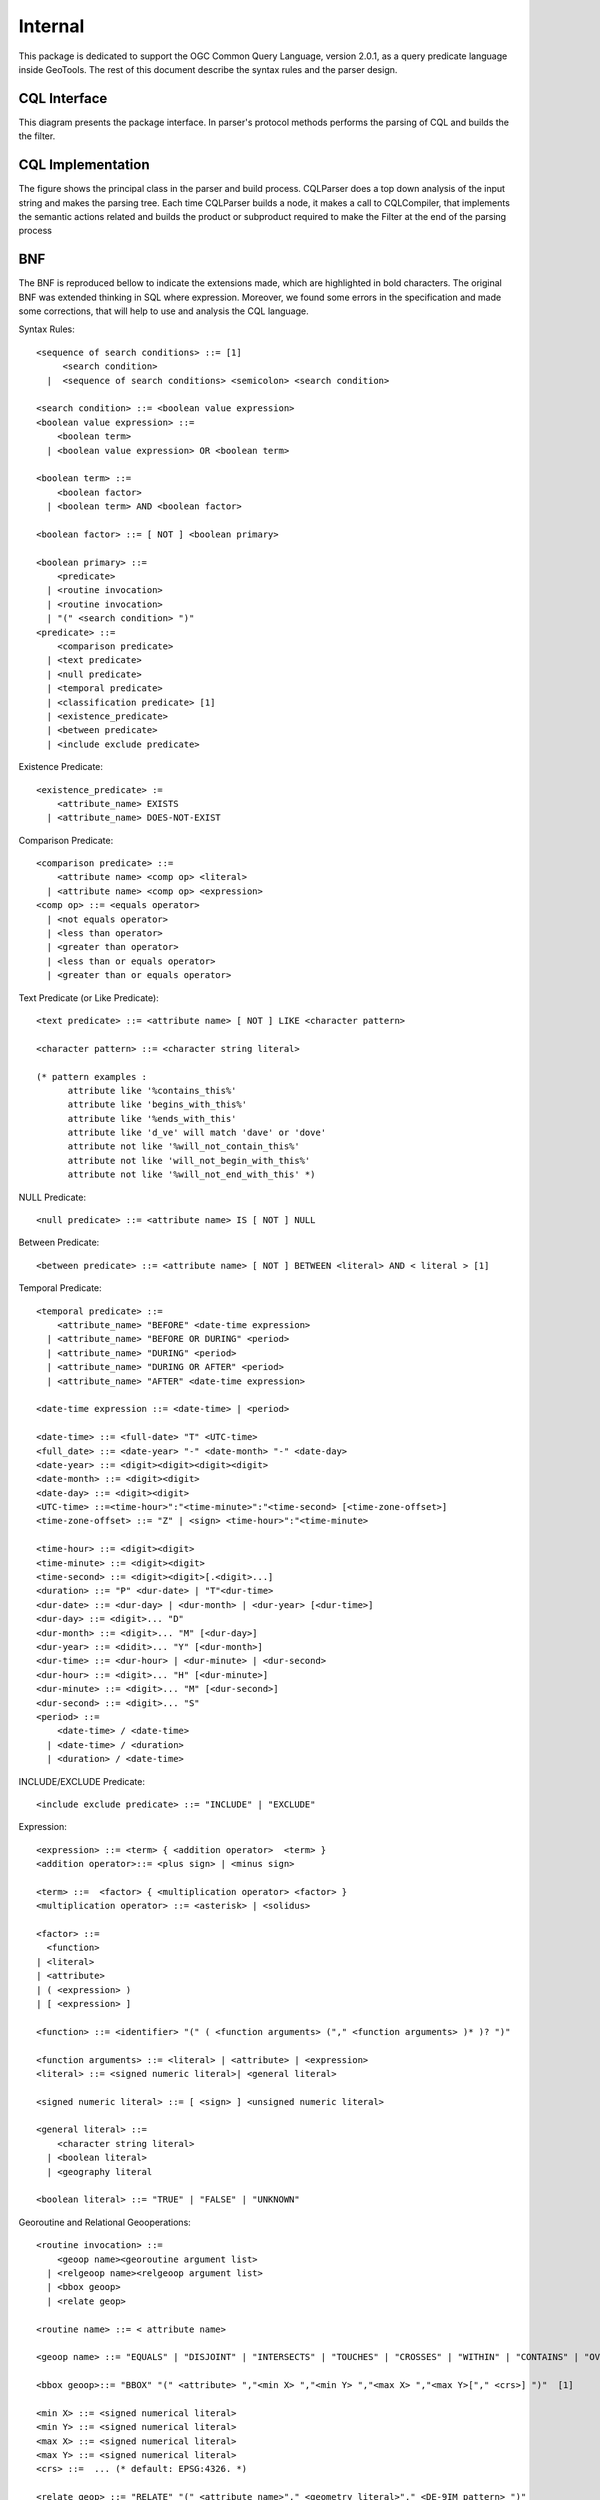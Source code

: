 Internal
--------

This package is dedicated to support the OGC Common Query Language, version 2.0.1, as a query predicate language inside GeoTools. The rest of this document describe the syntax rules and the parser design.

CQL Interface
^^^^^^^^^^^^^
This diagram presents the package interface. In parser's protocol methods performs the parsing of CQL and builds the the filter.


.. image:: /images/cql.PNG

CQL Implementation
^^^^^^^^^^^^^^^^^^

The figure shows the principal class in the parser and build process. CQLParser does a top down analysis of the input string and makes the parsing tree. Each time CQLParser builds a node, it  makes a call to CQLCompiler, that implements the semantic actions related and builds the product or subproduct required to make the Filter at the end of the parsing process


.. image:: /images/cqlParser.PNG

BNF
^^^

The BNF is reproduced bellow to indicate the extensions made, which are highlighted in bold characters. The original BNF was extended thinking in SQL where expression. Moreover, we found some errors in the specification and made some corrections, that will help to use and analysis the CQL language.

Syntax Rules::
  
  <sequence of search conditions> ::= [1]
       <search condition>
    |  <sequence of search conditions> <semicolon> <search condition>
  
  <search condition> ::= <boolean value expression>
  <boolean value expression> ::=
      <boolean term>
    | <boolean value expression> OR <boolean term>
  
  <boolean term> ::=
      <boolean factor>
    | <boolean term> AND <boolean factor>
  
  <boolean factor> ::= [ NOT ] <boolean primary>
  
  <boolean primary> ::=
      <predicate>
    | <routine invocation>
    | <routine invocation>
    | "(" <search condition> ")"
  <predicate> ::=
      <comparison predicate>
    | <text predicate>
    | <null predicate>
    | <temporal predicate>
    | <classification predicate> [1]
    | <existence_predicate>
    | <between predicate>
    | <include exclude predicate>

Existence Predicate::
  
  <existence_predicate> :=
      <attribute_name> EXISTS
    | <attribute_name> DOES-NOT-EXIST

Comparison Predicate::

  <comparison predicate> ::=
      <attribute name> <comp op> <literal>
    | <attribute name> <comp op> <expression>
  <comp op> ::= <equals operator>
    | <not equals operator>
    | <less than operator>
    | <greater than operator>
    | <less than or equals operator>
    | <greater than or equals operator>

Text Predicate (or Like Predicate)::
  
  <text predicate> ::= <attribute name> [ NOT ] LIKE <character pattern>
  
  <character pattern> ::= <character string literal>
  
  (* pattern examples :
        attribute like '%contains_this%'
        attribute like 'begins_with_this%'
        attribute like '%ends_with_this'
        attribute like 'd_ve' will match 'dave' or 'dove'
        attribute not like '%will_not_contain_this%'
        attribute not like 'will_not_begin_with_this%'
        attribute not like '%will_not_end_with_this' *)

NULL Predicate::
  
  <null predicate> ::= <attribute name> IS [ NOT ] NULL

Between Predicate::
  
  <between predicate> ::= <attribute name> [ NOT ] BETWEEN <literal> AND < literal > [1]

Temporal Predicate::
  
  <temporal predicate> ::=
      <attribute_name> "BEFORE" <date-time expression>
    | <attribute_name> "BEFORE OR DURING" <period>
    | <attribute_name> "DURING" <period>
    | <attribute_name> "DURING OR AFTER" <period>
    | <attribute_name> "AFTER" <date-time expression>
  
  <date-time expression ::= <date-time> | <period>
  
  <date-time> ::= <full-date> "T" <UTC-time>
  <full_date> ::= <date-year> "-" <date-month> "-" <date-day>
  <date-year> ::= <digit><digit><digit><digit>
  <date-month> ::= <digit><digit>
  <date-day> ::= <digit><digit>
  <UTC-time> ::=<time-hour>":"<time-minute>":"<time-second> [<time-zone-offset>]
  <time-zone-offset> ::= "Z" | <sign> <time-hour>":"<time-minute>

  <time-hour> ::= <digit><digit>
  <time-minute> ::= <digit><digit>
  <time-second> ::= <digit><digit>[.<digit>...]
  <duration> ::= "P" <dur-date> | "T"<dur-time>
  <dur-date> ::= <dur-day> | <dur-month> | <dur-year> [<dur-time>]
  <dur-day> ::= <digit>... "D"
  <dur-month> ::= <digit>... "M" [<dur-day>]
  <dur-year> ::= <didit>... "Y" [<dur-month>]
  <dur-time> ::= <dur-hour> | <dur-minute> | <dur-second>
  <dur-hour> ::= <digit>... "H" [<dur-minute>]
  <dur-minute> ::= <digit>... "M" [<dur-second>]
  <dur-second> ::= <digit>... "S"
  <period> ::=
      <date-time> / <date-time>
    | <date-time> / <duration>
    | <duration> / <date-time>

INCLUDE/EXCLUDE Predicate::
  
  <include exclude predicate> ::= "INCLUDE" | "EXCLUDE"

Expression::
  
  <expression> ::= <term> { <addition operator>  <term> }
  <addition operator>::= <plus sign> | <minus sign>
  
  <term> ::=  <factor> { <multiplication operator> <factor> }
  <multiplication operator> ::= <asterisk> | <solidus>
  
  <factor> ::=
    <function>
  | <literal>
  | <attribute>
  | ( <expression> )
  | [ <expression> ]
  
  <function> ::= <identifier> "(" ( <function arguments> ("," <function arguments> )* )? ")"
  
  <function arguments> ::= <literal> | <attribute> | <expression>
  <literal> ::= <signed numeric literal>| <general literal>
  
  <signed numeric literal> ::= [ <sign> ] <unsigned numeric literal>
  
  <general literal> ::=
      <character string literal>
    | <boolean literal>
    | <geography literal
  
  <boolean literal> ::= "TRUE" | "FALSE" | "UNKNOWN"
  
Georoutine and Relational Geooperations::
  
  <routine invocation> ::=
      <geoop name><georoutine argument list>
    | <relgeoop name><relgeoop argument list>
    | <bbox geoop>
    | <relate geop>
  
  <routine name> ::= < attribute name>
  
  <geoop name> ::= "EQUALS" | "DISJOINT" | "INTERSECTS" | "TOUCHES" | "CROSSES" | "WITHIN" | "CONTAINS" | "OVERLAPS"
  
  <bbox geoop>::= "BBOX" "(" <attribute> ","<min X> ","<min Y> ","<max X> ","<max Y>["," <crs>] ")"  [1]
  
  <min X> ::= <signed numerical literal>
  <min Y> ::= <signed numerical literal>
  <max X> ::= <signed numerical literal>
  <max Y> ::= <signed numerical literal>
  <crs> ::=  ... (* default: EPSG:4326. *)

  <relate geop> ::= "RELATE" "(" <attribute name>"," <geometry literal>"," <DE-9IM pattern> ")"

  <DE-9IM pattern> ::= <dimension simbol><dimension simbol><dimension simbol><dimension simbol><dimension simbol><dimension simbol><dimension simbol><dimension simbol><dimension simbol>
  <dimension simbol> ::= "*"| "T" | "F" | "0" | "1" | "2"> |
  
  <relgeoop name> ::= "DWITHIN" | "BEYOND"
  
  <argument list> ::= "(" [ <positional arguments> ] ")"
  
  <positional arguments> ::= <argument> [ { "," <argument> } ...]
  
  <argument> ::= <literal> | <attribute name>
  
  <georoutine argument list> ::=  "("<attribute name>","<geometry literal>")"
  
  <relgeoop argument list> ::= "("<attribute name>","<geometry literal>","<tolerance>")"
  
  <tolerance> ::=<unsigned numeric literal>","<distance units>
  
  <distance units> ::= = "feet" | "meters" | "statute miles" | "nautical miles" | "kilometers"

Geometry Literal::
  
  <geometry literal> :=
      <Point Tagged Text>
    | <LineString Tagged Text>
    | <Polygon Tagged Text>
    | <MultiPoint Tagged Text>
    | <MultiLineString Tagged Text>
    | <MultiPolygon Tagged Text>
    | <GeometryCollection Tagged Text>
    | <Envelope Tagged Text>
  
  <Point Tagged Text> ::= POINT <Point Text>
  
  <LineString Tagged Text> ::= LINESTRING <LineString Text>
  
  <Polygon Tagged Text> ::= POLYGON <Polygon Text>
  
  <MultiPoint Tagged Text> ::= MULTIPOINT <Multipoint Text>
  
  <MultiLineString Tagged Text> ::= MULTILINESTRING <MultiLineString Text>
  
  <MultiPolygon Tagged Text> ::= MULTIPOLYGON <MultiPolygon Text>
  
  <GeometryCollection Tagged Text> ::=GEOMETRYCOLLECTION <GeometryCollection Text>
  
  <Point Text> := EMPTY | "(" <Point> ")"
  <Point> := <x><space><y>
  <x> := numeric literal
  <y> := numeric literal
  <LineString Text> := EMPTY | "(" <Point> \{","<Point >\}...")"
  <Polygon Text> := EMPTY | "("<LineString Text>\{","<LineString Text> \}...")"
  <Multipoint Text> := EMPTY | "("<Point Text>\{","<Point Text >\}...")"
  <MultiLineString Text> := EMPTY | "("<LineString Text>\{","<LineString Text>\}...")"
  <MultiPolygon Text> := EMPTY | "("<Polygon Text>\{","<Polygon Text>\}...")"
  <GeometryCollection Text> := EMPTY | "("<Geometry Tagged Text>\{","<Geometry Tagged Text>\}...")"
  <Envelope Tagged Text> ::= ENVELOPE <Envelope Text>
  <Envelope Text> ::= EMPTY |
      "("<WestBoundLongitude>","
        <EastBoundLongitude>","
        <NorthBoundLatitude>","
        <SouthBoundLatitude>< ")"
  <WestBoundLongitude> ::= numeric literal
  <EastBoundLongitude> ::= numeric literal
  <NorthBoundLatitude> ::= numeric literal
  <SouthBoundLatitude> ::= numeric literal

Lexical Rules::

  <SQL terminal character> ::= <SQL language character>
  <SQL language character> ::= <simple Latin letter>
  | <digit>
  | <SQL special character>
  <simple Latin letter> ::= <simple Latin upper case letter>
                          | <simple Latin lower case letter>
  <simple Latin upper case letter> ::=
       A | B | C | D | E | F | G | H | I | J | K | L | M | N | O
       | P | Q | R | S | T | U | V | W | X | Y | Z
  <simple Latin lower case letter> ::=
       a | b | c | d | e | f | g | h | i | j | k | l | m | n | o
       | p | q | r | s | t | u | v | w | x | y | z
  <digit> ::=
       0 | 1 | 2 | 3 | 4 | 5 | 6 | 7 | 8 | 9
  <SQL special character> ::= <space>
                            | <double quote>
                            | <percent>
                            | <ampersand>
                            | <quote>
                            | <left paren>
                            | <right paren>
                            | <asterisk>
                            | <plus sign>
                            | <comma>
                            | <minus sign>
                            | <period>
                            | <solidus>
                            | <colon>
                            | <semicolon>
                            | <less than operator>
                            | <equals operator>
                            | <greater than operator>
                            | <question mark>
                            | <left bracket>
                            | <right bracket>
                            | <circumflex>
                            | <underscore>
                            | <vertical bar>
                            | <left brace>
                            | <right brace>
  <space> ::= /*space character in character set in use
                In ASCII it would be 40*/
  <double quote> ::= "
  <percent> ::= %
  <ampersand> ::= &
  <quote> ::= '
  <left paren> ::= (
  <right paren> ::= )
  <asterisk> ::= *
  <plus sign> ::= +
  <comma> ::= ,
  <minus sign> ::= -
  <period> ::= .
  <solidus> ::= /
  <colon> ::= :
  <semicolon> ::= ;
  <less than operator> ::= <
  <equals operator> ::= =
  <greater than operator> ::= >
  <question mark> ::= ?
  <left bracket> ::= [
  <right bracket> ::= ]
  <circumflex> ::= ^
  <underscore> ::= _
  <vertical bar> ::= |
  <left brace> ::={
  <right brace> ::=}
  <separator> ::= { <comment> | <space> | <newline> }...
  <token> ::= <nondelimiter token>
            | <delimiter token>
  <nondelimiter token> ::= <regular identifier>
                          | <key word>
                          | <unsigned numeric literal>
  <key word> ::= <reserved word>
  <reserved word> ::= NOT | AND | OR | LIKE |
                      IS | NULL |
                      EXISTS | DOES-NOT-EXIST |
                      DURING | AFTER | BEFORE
                      INCLUDE | EXCLUDE |
                      TRUE | FALSE |
                      EQUALS | DISJOINT | INTERSECTS | TOUCHES | CROSSES | WITHIN | CONTAINS| OVERLAPS | RELATE | DWITHIN | BEYOND |
                      POINT | LINESTRING | POLYGON | 
                      MULTIPOINT | MULTILINESTRING | MULTIPOLYGON | GEOMETRYCOLLECTION

Numeric::

  <unsigned numeric literal> ::= <exact numeric literal>
                               | <approximate numeric literal>
  <exact numeric literal> ::=
                  <unsigned integer> [<period>[<unsigned integer> ] ]
                | <period> <unsigned integer>
  <unsigned integer> ::= <digit>...
  <approximate numeric literal> ::= <mantissa> E <exponent>
  <mantissa> ::= <exact numeric literal>
  <exponent> ::= <signed integer>
  <signed integer> ::= [ <sign> ] <unsigned integer>
  <sign> ::= <plus sign> | <minus sign>

Delimiter::

  <delimiter token> ::= <character string literal>
                      | <SQL special character>
                      | <not equals operator>
                      | <greater than or equals operator>
                      | <less than or equals operator>
                      | <concatenation operator>
                      | <double greater than operator>
                      | <right arrow>
                      | <left bracket>
                      | <right bracket>
  <character string literal> ::=
                <quote> [ <character representation>... ] <quote>
  <character representation> ::= <nonquote character> | <quote symbol>
  <quote symbol> ::= <quote><quote>
  <not equals operator> ::= <>
  <greater than or equals operator> ::= >=
  <less than or equals operator> ::= <=

Character String Literal::
  
  <character string literal> ::=
      <quote> [ <character representation>... ] <quote>
  <character representation> ::= <nonquote character> | <quote symbol>

  <quote symbol> ::= <quote><quote>

Identifier

The following section is intended to give context for identifier and namespaces. It assumes that the default namespace is specified in the query request and does not allow any overrides of the namepace::
  
  <regular identifier> ::= <identifier body>
  <identifier body> ::=
  <identifier start> [ { <underscore> | <identifier part> }... ]
  <identifier start> ::= <simple latin letter>
  <identifier part> ::= <identifier start>
                     | <digit>
  
  <identifier> ::= <identifier start> [ { <colon> | <identifier part> }... ]
  <identifier start> ::= <simple Latin letter>
  <identifier part> ::= <simple Latin letter> | <digit>
  <attribute name> ::= <simple attribute name> | <compound attribute name>
  <simple attribute name> ::= <identifier>
  <compound attribute name> ::= <identifier><period>
                                [{<identifier><period>}...]
                                <simple attribute name>

